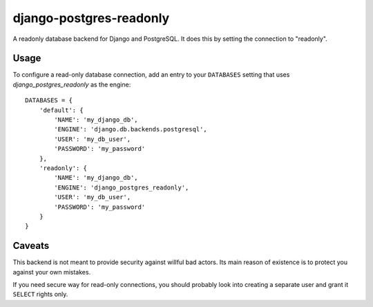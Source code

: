 django-postgres-readonly
========================

A readonly database backend for Django and PostgreSQL. It does this by setting
the connection to "readonly".


Usage
-----

To configure a read-only database connection, add an entry to your ``DATABASES``
setting that uses `django_postgres_readonly` as the engine::

    DATABASES = {
        'default': {
            'NAME': 'my_django_db',
            'ENGINE': 'django.db.backends.postgresql',
            'USER': 'my_db_user',
            'PASSWORD': 'my_password'
        },
        'readonly': {
            'NAME': 'my_django_db',
            'ENGINE': 'django_postgres_readonly',
            'USER': 'my_db_user',
            'PASSWORD': 'my_password'
        }
    }


Caveats
-------

This backend is not meant to provide security against willful bad actors. Its
main reason of existence is to protect you against your own mistakes.

If you need secure way for read-only connections, you should probably
look into creating a separate user and grant it ``SELECT`` rights only.


